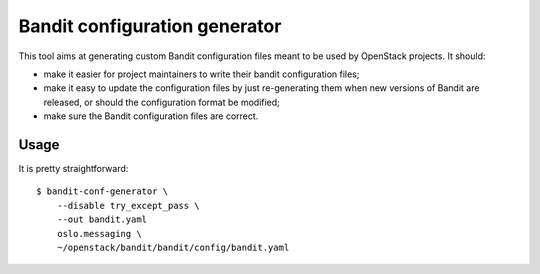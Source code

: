 Bandit configuration generator
==============================

This tool aims at generating custom Bandit configuration files meant to be used
by OpenStack projects. It should:

* make it easier for project maintainers to write their bandit configuration
  files;
* make it easy to update the configuration files by just re-generating them
  when new versions of Bandit are released, or should the configuration format
  be modified;
* make sure the Bandit configuration files are correct.


Usage
-----

It is pretty straightforward::

    $ bandit-conf-generator \
        --disable try_except_pass \
        --out bandit.yaml
        oslo.messaging \
        ~/openstack/bandit/bandit/config/bandit.yaml
